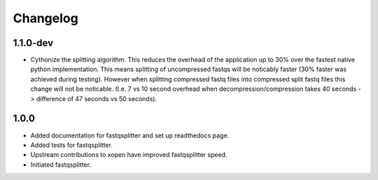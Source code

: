 ==========
Changelog
==========

.. Newest changes should be on top.

.. NOTE: This document is user facing. Please word the changes in such a way
.. that users understand how the changes affect the new version.

1.1.0-dev
-----------------
+ Cythonize the splitting algorithm. This reduces the overhead of the application
  up to 30% over the fastest native python implementation.
  This means splitting of uncompressed fastqs will be noticably faster
  (30% faster was achieved during testing). However when splitting compressed
  fastq files into compressed split fastq files this change will not be noticable.
  (I.e. 7 vs 10  second overhead when decompression/compression takes 40 seconds
  -> difference of 47 seconds vs 50 seconds).

1.0.0
-------------
+ Added documentation for fastqsplitter and set up readthedocs page.
+ Added tests for fastqsplitter.
+ Upstream contributions to xopen have improved fastqsplitter speed.
+ Initiated fastqsplitter.